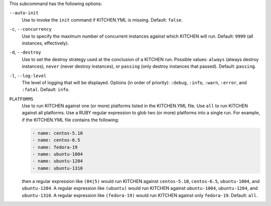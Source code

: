 .. The contents of this file are included in multiple topics.
.. This file describes a command or a sub-command for Knife.
.. This file should not be changed in a way that hinders its ability to appear in multiple documentation sets. 


This subcommand has the following options:

``--auto-init``
   Use to invoke the ``init`` command if KITCHEN.YML is missing. Default: ``false``.

``-c``, ``--concurrency``
   Use to specify the maximum number of concurrent instances against which KITCHEN will run. Default: ``9999`` (all instances, effectively).

``-d``, ``--destroy``
   Use to set the destroy strategy used at the conclusion of a KITCHEN run. Possible values: ``always`` (always destroy instances), ``never`` (never destroy instances), or ``passing`` (only destroy instances that passed). Default: ``passing``.

``-l``, ``--log-level``
   The level of logging that will be displayed. Options (in order of priority): ``:debug``, ``:info``, ``:warn``, ``:error``, and ``:fatal``. Default: ``info``.

``PLATFORMS``
   Use to run KITCHEN against one (or more) platforms listed in the KITCHEN.YML file. Use ``all`` to run KITCHEN against all platforms. Use a RUBY regular expression to glob two (or more) platforms into a single run. For example, if the KITCHEN.YML file contains the following:

   .. code-block:: javascript
   
       - name: centos-5.10
       - name: centos-6.5
       - name: fedora-19
       - name: ubuntu-1004
       - name: ubuntu-1204
       - name: ubuntu-1310
   
   then a regular expression like ``(04|5)`` would run KITCHEN against ``centos-5.10``, ``centos-6.5``, ``ubuntu-1004``, and ``ubuntu-1204``. A regular expression like ``(ubuntu)`` would run KITCHEN against ``ubuntu-1004``, ``ubuntu-1204``, and ``ubuntu-1310``. A regular expression like ``(fedora-19)`` would run KITCHEN against only ``fedora-19``. Default: ``all``.